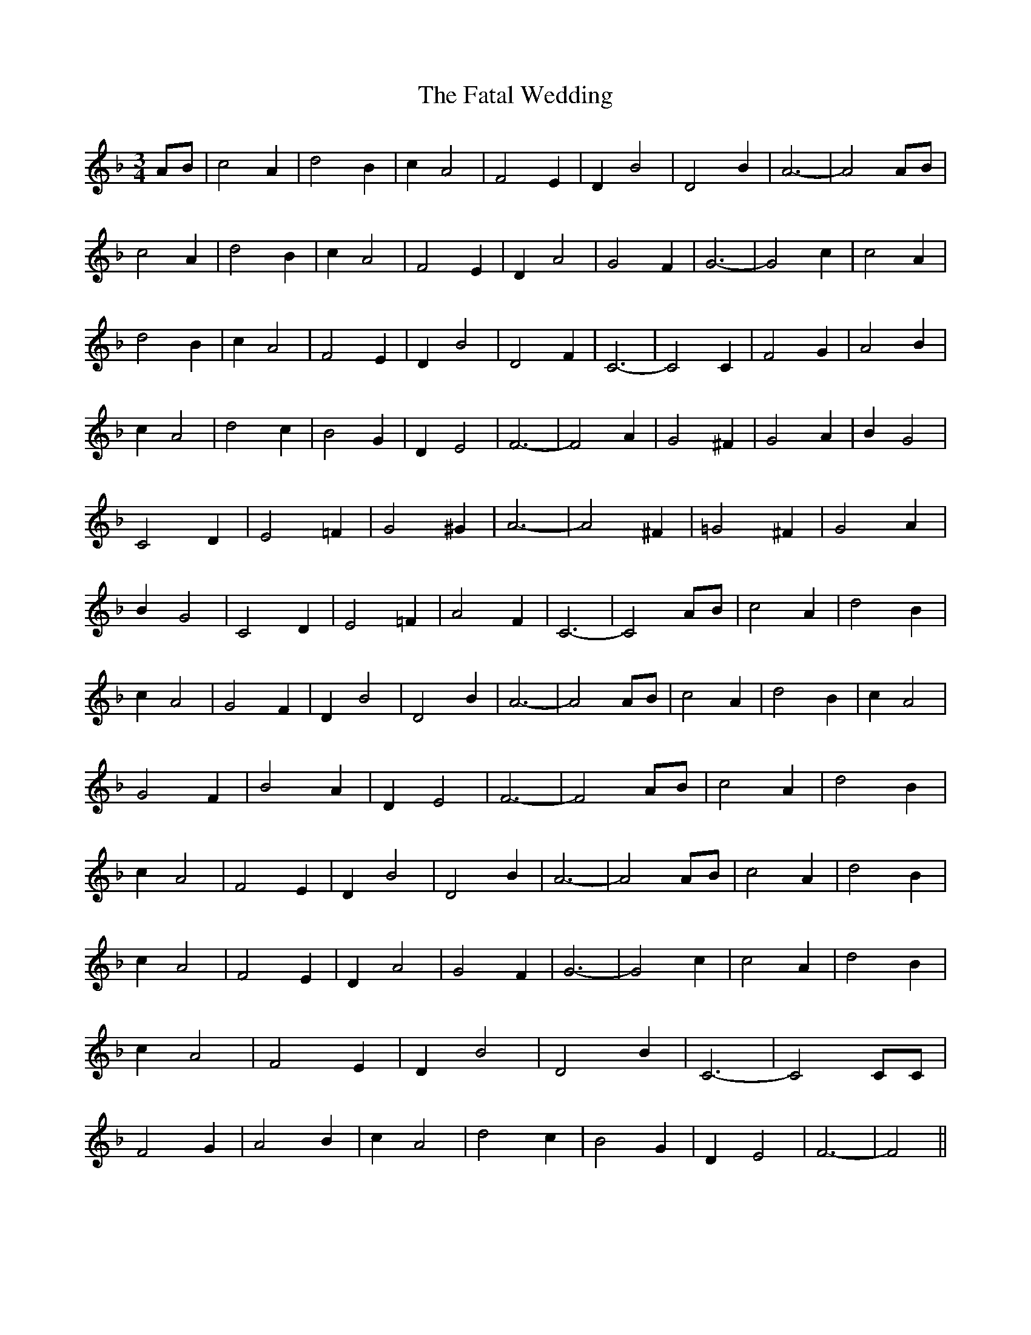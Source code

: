 % Generated more or less automatically by swtoabc by Erich Rickheit KSC
X:1
T:The Fatal Wedding
M:3/4
L:1/2
K:F
A/4-B/4| c A/2| d B/2| c/2 A| F E/2| D/2 B| D B/2| A3/2-| AA/4-B/4|\
 c A/2| d B/2| c/2 A| F E/2| D/2 A| G F/2| G3/2-| G c/2| c A/2| d B/2|\
 c/2 A| F E/2| D/2 B| D F/2| C3/2-| C C/2| F G/2| A B/2| c/2 A| d c/2|\
 B G/2| D/2 E| F3/2-| F A/2| G ^F/2| G A/2| B/2 G| C D/2| E =F/2| G ^G/2|\
 A3/2-| A ^F/2| =G ^F/2| G A/2| B/2 G| C D/2| E =F/2| A F/2| C3/2-|\
 CA/4-B/4| c A/2| d B/2| c/2 A| G- F/2| D/2 B| D B/2| A3/2-| A A/4B/4|\
 c A/2| d B/2| c/2 A| G F/2| B A/2| D/2 E| F3/2-| F A/4B/4| c A/2|\
 d B/2| c/2 A| F E/2| D/2 B| D B/2| A3/2-| A A/4B/4| c A/2| d B/2|\
 c/2 A| F E/2| D/2 A| G F/2| G3/2-| G c/2| c A/2| d B/2| c/2 A| F E/2|\
 D/2 B| D B/2| C3/2-| C C/4C/4| F G/2| A B/2| c/2 A| d c/2| B G/2|\
 D/2 E| F3/2-| F||

